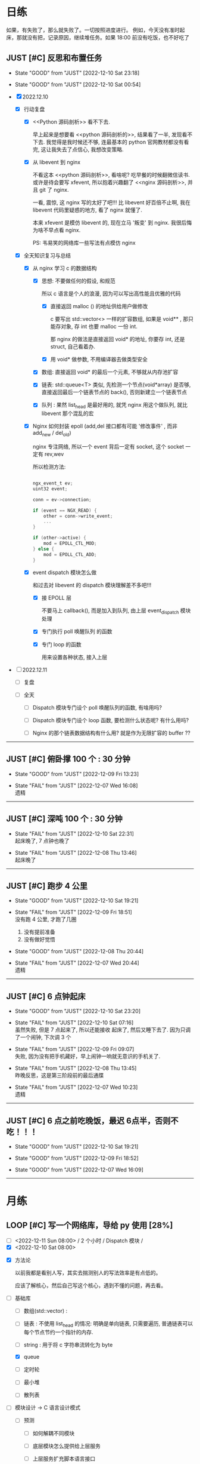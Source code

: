 # 不要忙着堆进度，要安排自己的强化训练
# 某数学家说：不做题，就不会不断地逼自己思考

* 日练

如果，有失败了，那么就失败了。一切按照进度进行。
例如，今天没有准时起床，那就没有把，记录原因，继续堆任务。如果 18:00 前没有吃饭，也不好吃了

** JUST [#C] 反思和布置任务
DEADLINE: <2022-12-11 Sun 00:00> SCHEDULED: <2022-12-11 Sun +1d>

:LOGBOOK:
CLOCK: [2022-12-10 Sat 23:26]--[2022-12-11 Sun 00:32] =>  1:06
CLOCK: [2022-12-10 Sat 22:40]--[2022-12-10 Sat 23:18] =>  0:38
CLOCK: [2022-12-09 Sat 23:10]--[2022-12-09 Sat 23:59] =>  0:49
:END:

:PROPERTIES:
:LAST_REPEAT: [2022-12-10 Sat 23:18]
:END:

- State "GOOD"       from "JUST"       [2022-12-10 Sat 23:18]

- State "GOOD"       from "JUST"       [2022-12-10 Sat 00:54]

- [X] 2022.12.10

    - [X] 行动复盘

        - [X] <<Python 源码剖析>> 看不下去.

          早上起来是想要看 <<python 源码剖析的>>, 结果看了一半, 发现看不下去. 我觉得是我时候还不够, 连最基本的 python 官网教材都没有看完, 这让我失去了点信心, 我想改变策略.

        - [X] 从 libevent 到 nginx 

          不看这本 <<python 源码剖析>>, 看啥呢? 吃早餐的时候翻微信读书. 或许是待会要写 xfevent, 所以抱着兴趣翻了 <<nginx 源码剖析>>, 并且 git 了 nginx. 

          一看, 震惊, 这 nginx 写的太好了吧!!! 比 libevent 好百倍不止啊, 我在 libevent 代码里疑惑的地方, 看了 nginx 就懂了.

          本来 xfevent 是模仿 libevent 的, 现在立马 '叛变' 到 nginx. 我很后悔为啥不早点看 nginx.

          PS: 韦易笑的网络库一些写法有点模仿 nginx

    - [X] 全天知识复习与总结

        - [X] 从 nginx 学习 c 的数据结构

            - [X] 思想: 不要做任何的假设, 和规范

              所以 c 语言是个人的浪漫, 因为可以写出高性能且优雅的代码

                - [X] 直接返回 malloc () 的地址供给用户做修改

                  c 要写出 std::vector<> 一样的扩容数组, 如果是 void** , 那只能存对象, 存 int 也要 malloc 一份 int.

                  那 nginx 的做法是直接返回 void* 的地址, 你要存 int, 还是 struct, 自己看着办.

                - [X] 用 void* 做参数, 不用编译器去做类型安全

            - [X] 数组: 直接返回 void* 的最后一个元素, 不够就从内存池扩容

            - [X] 链表: std::queue<T> 类似, 先检测一个节点(void*array) 是否够, 直接返回最后一个链表节点的 back(), 否则新建立一个链表节点

            - [X] 队列 : 果然 list_head 是最好用的, 就凭 nginx 用这个做队列, 就比 libevent 那个混乱的宏

        - [X] Nginx 如何封装 epoll (add,del 接口都有可能 '修改事件' , 而非 add_new / del_old)

          nginx 专注网络, 所以一个 event 背后一定有 socket, 这个 socket 一定有 rev,wev

          所以检测方法:

          #+begin_src c

            ngx_event_t ev;
            uint32 event;

            conn = ev->connection;

            if (event == NGX_READ) {
                other = conn->write_event;
                ...
            }

            if (other->active) {
                mod = EPOLL_CTL_MOD;
            } else {
                mod = EPOLL_CTL_ADD;
            }

          #+end_src
          
        - [X] event dispatch 模块怎么做

          和过去对 libevent 的 dispatch 模块理解差不多吧!!!

            - [X] 接 EPOLL 层

              不要马上 callback(), 而是加入到队列, 由上层 event_dispatch 模块处理

            - [X] 专门执行 poll 唤醒队列 的函数

            - [X] 专门 loop 的函数

               用来设置各种状态, 接入上层
          
- [ ] 2022.12.11

    - [ ] 复盘

    - [ ] 全天

        - [ ] Dispatch 模块专门设个 poll 唤醒队列的函数, 有啥用吗?

        - [ ] Dispatch 模块专门设个 loop 函数, 要检测什么状态呢? 有什么用吗?

        - [ ] Nginx 的那个链表数据结构有什么用? 就是作为无限扩容的 buffer ??

------------------------------------
  

** JUST [#C] 俯卧撑 100 个 : 30 分钟
SCHEDULED: <2022-12-11 Sun +2d> DEADLINE: <2022-12-11 Sun 8:00 +2d>

- State "GOOD"       from "JUST"       [2022-12-09 Fri 13:23]

- State "FAIL"       from "JUST"       [2022-12-07 Wed 16:08] \\
  遗精

---------


** JUST [#C] 深吨 100 个 : 30 分钟
SCHEDULED: <2022-12-12 Sat +2d> DEADLINE: <2022-12-12 Mon 08:00 +2d>

- State "FAIL"       from "JUST"       [2022-12-10 Sat 22:31] \\
  起床晚了,  7 点钟也晚了

- State "FAIL"       from "JUST"       [2022-12-08 Thu 13:46] \\
  起床晚了

---------


** JUST [#C] 跑步 4 公里
SCHEDULED: <2022-12-11 Sun +1d> DEADLINE: <2022-12-11 Sun 18:00 +1d>

- State "GOOD"       from "JUST"       [2022-12-10 Sat 19:21]

- State "FAIL"       from "JUST"       [2022-12-09 Fri 18:51] \\
  没有跑 4 公里, 才跑了几圈
  
  1. 没有提前准备
  2. 没有做好觉悟

- State "GOOD"       from "JUST"       [2022-12-08 Thu 20:44]

- State "FAIL"       from "JUST"       [2022-12-07 Wed 20:44] \\
  遗精

---------


** JUST [#C] 6 点钟起床
SCHEDULED: <2022-12-11 Thu +1d> DEADLINE: <2022-12-11 Thu 06:10 +1d>

- State "GOOD"       from "JUST"       [2022-12-10 Sat 23:20]

- State "FAIL"       from "JUST"       [2022-12-10 Sat 07:16] \\
  虽然失败, 但是 7 点起来了, 所以还能接收
  起床了, 然后又睡下去了. 因为只调了一个闹钟, 下次调 3 个

- State "FAIL"       from "JUST"       [2022-12-09 Fri 09:07] \\
  失败, 因为没有把手机藏好，早上闹钟一响就无意识的手机关了.

- State "FAIL"       from "JUST"       [2022-12-08 Thu 13:45] \\
  昨晚反思，这是第三阶段前的最后通牒

- State "FAIL"       from "JUST"       [2022-12-07 Wed 10:23] \\
  遗精

---------


** JUST [#C] 6 点之前吃晚饭，最迟 6点半，否则不吃！！！
SCHEDULED: <2022-12-11 Sun +1d> DEADLINE: <2022-12-11 Sun 18:10 +1d>

- State "GOOD"       from "JUST"       [2022-12-10 Sat 19:21]

- State "GOOD"       from "JUST"       [2022-12-09 Fri 18:52]

- State "GOOD"       from "JUST"       [2022-12-07 Wed 16:09]

---------


* 月练 
** LOOP [#C] 写一个网络库，导给 py 使用 [28%]
DEADLINE: <2022-12-14 Fri> SCHEDULED: <2022-12-01 Thu>

- [ ] <2022-12-11 Sun 08:00> / 2 个小时 / Dispatch 模块 /
- [X] <2022-12-10 Sat 08:00> 

:LOGBOOK:
CLOCK: [2022-12-10 Sat 20:40]--[2022-12-10 Sat 21:37] =>  0:57
CLOCK: [2022-12-10 Sat 19:27]--[2022-12-10 Sat 20:11] =>  0:44
CLOCK: [2022-12-10 Sat 16:42]--[2022-12-10 Sat 17:36] =>  0:54
CLOCK: [2022-12-10 Sat 15:37]--[2022-12-10 Sat 16:20] =>  0:43
CLOCK: [2022-12-10 Sat 14:39]--[2022-12-10 Sat 15:36] =>  0:57
CLOCK: [2022-12-10 Sat 12:01]--[2022-12-10 Sat 12:31] =>  0:30
CLOCK: [2022-12-10 Sat 08:25]--[2022-12-10 Sat 11:48] =>  3:23
CLOCK: [2022-12-07 Wed 21:09]--[2022-12-07 Wed 22:21] =>  1:12
CLOCK: [2022-12-07 Wed 18:30]--[2022-12-07 Wed 20:00] =>  1:30
CLOCK: [2022-12-07 Wed 16:10]--[2022-12-07 Wed 17:00] =>  0:50
CLOCK: [2022-12-07 Wed 11:50]--[2022-12-07 Wed 13:12] =>  1:22
CLOCK: [2022-12-07 Wed 10:20]--[2022-12-07 Wed 11:36] =>  1:16
:END:

- [X] 方法论

  以前我都是看别人写，其实去揣测别人的写法效率是有点低的。

  应该了解核心，然后自己写这个核心，遇到不懂的问题，再去看。

- [-] 基础库

    - [ ] 数组(std::vector) : 

    - [ ] 链表 : 不使用 list_head 的情况: 明确是单向链表, 只需要遍历, 普通链表可以每个节点节约一个指针的内存.

    - [ ] string : 用于将 c 字符串流转化为 byte 

    - [X] queue

    - [ ] 定时轮

    - [ ] 最小堆

    - [ ] 散列表

- [ ] 模块设计 -> C 语言设计模式

    - [ ] 预测

        - [ ] 如何解耦不同模块

        - [ ] 底层模块怎么提供给上层服务

        - [ ] 上层服务扩充脚本语言接口

- [ ] 并发模型 -> 实现多核 cpu

    - [ ] 进程模型

- [-] 事件轮询 -> 实现异步

    - [X] 原理：单线程

        - [X] 底层是 io 复用接口 / 唤醒接口 的 LOOP 

        - [X] 网络事件

            - [X] 用户注册读事件和写事件

        - [X] 几个调度队列
      
          LOOP 就是调度队列的 Event 挪来挪去。

          注册的进入注册队列，然后 epoll 返回后，如果 epoll io 复用读，写唤醒，则放入唤醒队列，统一处理。

          （所以，reactor 也是线性处理的，而非并行处理，只是不会阻塞网络，如果要执行耗时任务，会阻塞其他 socket）

          然后执行玩，根据一次性还是多次，重新放入调度队列

            - [X] 注册队列

            - [X] 唤醒队列

        - [X] Buffer 缓存

          给每个 socket 一个 buffer，当数据到达时，网络库复杂 read，防止上层应用阻塞，对于用户来说，使得’就绪态‘变成’完成态‘
      
    - [-] 代码组织

        - [X] 模块通信 flag
            - [X] event_dispatch_queue: wait/actvite

        - [-] 事件
            - [-] 接口
                - [X] event_init ()
                - [X] event_add()
                - [ ] event_del()
                    - [ ] FIXME
                        - [ ] 如果事件处于激活队列中，可以直接删除吗？
            - [X] 桥梁功能

              用户注册 -> event -> epoll -> 反馈给用户，Event 如何充当这个桥梁的作用？

                - [X]  唤醒时反馈给用户必要的信息 -> 回调函数接口设置

                  先不要考虑用户从 buffer 拿数据，就考虑唤醒用户

                - [X] 用户注册  ：一个 socket 可以注册读，写两个 event 

                  假设你是用户，我要给某个 socket 注册唤醒读事件，或写事件。

                  那么需要设置 Event，并且设置属性

                    - [X] socket fd 
                    - [X] callback：(int fd, short ev, void *args);
                    - [X] short ，你想要监控的事件，通过 内置宏提供给你设置。

                    一个事件定好了，没有改变的必要吧

        - [-] event_dispatch 

            - [-] 接口

                - [X] Post 

                    - [X] event_dispatch_queue_add
                    - [X] event_dispatch_queue_del

                - [X] event_dispatch_init

                - [-] event_dispatch_loop()

                    - [-] 只是把唤醒队列执行 callback 吗 ?

                      好像还真是, 把它放入唤醒队列后, 除了打印个 log 记录时间外, 啥也没有做???

                        - [-] 所以集中到唤醒队列统一处理, 而不是直接处理的好处有啥呢?

                            - [X] 可以控制, 把长任务放到后面, 避免阻塞短任务

                            - [ ] ??? 

                    - [X] 事件分发模块, 还有其他 '对外接口' 吗?
                      
                      上层接口:  os/unix/ngx_*_process, 该模块提供了 socket,thread 等上层的模块

                    - [X] 代码调用过过程

                        - [X] os/unix/ngx_single_process

                            - [X] 上层监听 flag,  是否该线程退出, 以及各种状态的变化

                            - [X] while 

                                - [X] event/ngx_process_event_and_timer()

                                    - [X] event/module/epoll/process() : 把 epoll_wait 的返回结果放入队列中

                                    - [X] Log 延时, 唤醒到执行的延时

                                    - [X] event/ngx_event_post/ngx_port_queue() : 处理队列的内容
                                
            - [X] 队列（事件）管理和统一 dispatch （调度，分发）
              
        - [-] io 复用后端 epoll / select / poll / kqueue 
            - [-] 接口
                - [X] epoll_new()
                - [X] epoll_add()
                - [X] epoll_del()
                - [ ] epoll_dispatch()
                                
            - [X] 封装 epoll_ctl(EPOLL_CTL_ALL)

              检测其余同一个 socket 的其他 event 是否存在，以设置 epoll_ctl 不同参数
          
                - [X] 该 socket 新 event， 则 socketfd 添加进红黑树（监控该socket）
                - [X] 修改，例如该 socket 从读变成写或者增加写事件，那直接修改就好了，删除后在加入是画蛇添足
                - [X] 从红黑树删除这个 socket = 不再监控该 socket

        - [ ] 事件的生命周期

            - [ ] 如果该 event 主动 free（），则是否调用 event_del

                - [ ] 如果该 event 本来就没有加入调度队列？

                - [ ] 

--------------------------------------


* 超人计划
** 第一阶段：摸清其思路
*** TASK [#C] Http server （支持 get/post/cgi），用浏览器访问，里面有个 cgi 留言板


*** TASK [#C] 实现一个简易的 redis, 或者给 redis 添加 10 条命令，或者把存储引擎换成 unqlite


*** TASK [#C] 给 apache 实现一个 module, 可以支持 lua 写服务 


*** TASK [#C] 给 nginx 添加 python 模块，可以用 python 写服务


*** TASK [#C] 用 c/c++/go 写一个代理翻墙软件，跑在海外租的 vps 上


*** TASK [#C] 实现简单的 tcp RPC 框架，并且在这个基础上做一个简单聊天


*** TASK [#C] 阅读 Linux 代码，应用层实现一个 Linux 的定时器
